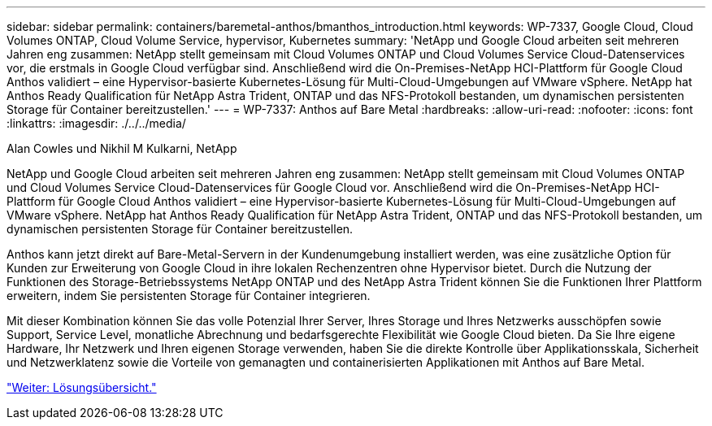 ---
sidebar: sidebar 
permalink: containers/baremetal-anthos/bmanthos_introduction.html 
keywords: WP-7337, Google Cloud, Cloud Volumes ONTAP, Cloud Volume Service, hypervisor, Kubernetes 
summary: 'NetApp und Google Cloud arbeiten seit mehreren Jahren eng zusammen: NetApp stellt gemeinsam mit Cloud Volumes ONTAP und Cloud Volumes Service Cloud-Datenservices vor, die erstmals in Google Cloud verfügbar sind. Anschließend wird die On-Premises-NetApp HCI-Plattform für Google Cloud Anthos validiert – eine Hypervisor-basierte Kubernetes-Lösung für Multi-Cloud-Umgebungen auf VMware vSphere. NetApp hat Anthos Ready Qualification für NetApp Astra Trident, ONTAP und das NFS-Protokoll bestanden, um dynamischen persistenten Storage für Container bereitzustellen.' 
---
= WP-7337: Anthos auf Bare Metal
:hardbreaks:
:allow-uri-read: 
:nofooter: 
:icons: font
:linkattrs: 
:imagesdir: ./../../media/


Alan Cowles und Nikhil M Kulkarni, NetApp

NetApp und Google Cloud arbeiten seit mehreren Jahren eng zusammen: NetApp stellt gemeinsam mit Cloud Volumes ONTAP und Cloud Volumes Service Cloud-Datenservices für Google Cloud vor. Anschließend wird die On-Premises-NetApp HCI-Plattform für Google Cloud Anthos validiert – eine Hypervisor-basierte Kubernetes-Lösung für Multi-Cloud-Umgebungen auf VMware vSphere. NetApp hat Anthos Ready Qualification für NetApp Astra Trident, ONTAP und das NFS-Protokoll bestanden, um dynamischen persistenten Storage für Container bereitzustellen.

Anthos kann jetzt direkt auf Bare-Metal-Servern in der Kundenumgebung installiert werden, was eine zusätzliche Option für Kunden zur Erweiterung von Google Cloud in ihre lokalen Rechenzentren ohne Hypervisor bietet. Durch die Nutzung der Funktionen des Storage-Betriebssystems NetApp ONTAP und des NetApp Astra Trident können Sie die Funktionen Ihrer Plattform erweitern, indem Sie persistenten Storage für Container integrieren.

Mit dieser Kombination können Sie das volle Potenzial Ihrer Server, Ihres Storage und Ihres Netzwerks ausschöpfen sowie Support, Service Level, monatliche Abrechnung und bedarfsgerechte Flexibilität wie Google Cloud bieten. Da Sie Ihre eigene Hardware, Ihr Netzwerk und Ihren eigenen Storage verwenden, haben Sie die direkte Kontrolle über Applikationsskala, Sicherheit und Netzwerklatenz sowie die Vorteile von gemanagten und containerisierten Applikationen mit Anthos auf Bare Metal.

link:bmanthos_solution_overview.html["Weiter: Lösungsübersicht."]

